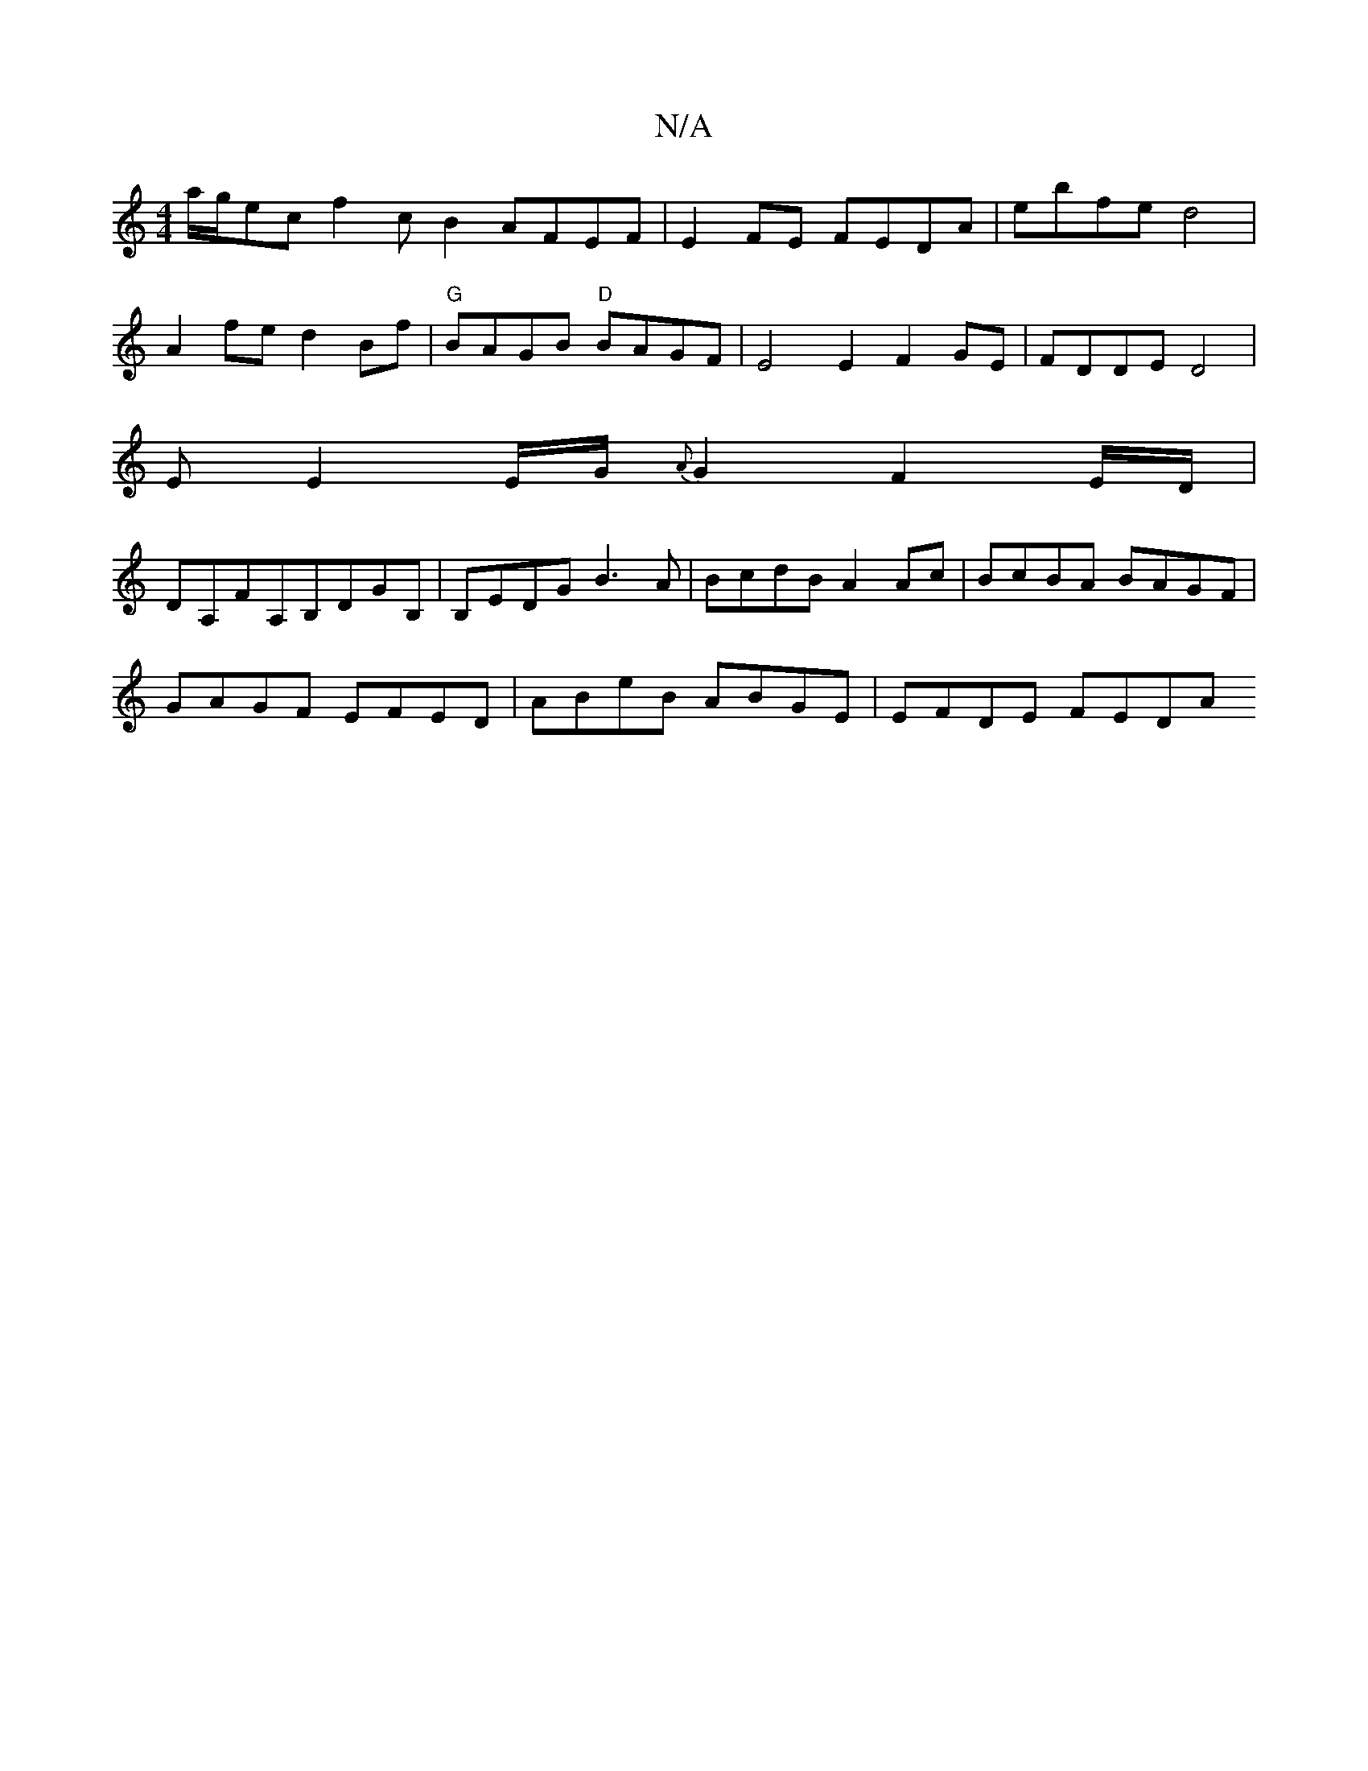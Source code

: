 X:1
T:N/A
M:4/4
R:N/A
K:Cmajor
a/g/ec f2cB2 AFEF | E2FE FEDA | ebfe d4 |
A2fe d2 Bf |"G"BAGB "D"BAGF | E4E2 F2GE | FDDE D4 |
EE2 E/G/ {A}G2 F2E/2D/|
DA,FA,B,DGB,|B,EDG B3A | BcdB A2Ac | BcBA BAGF |
GAGF EFED | ABeB ABGE | EFDE FEDA